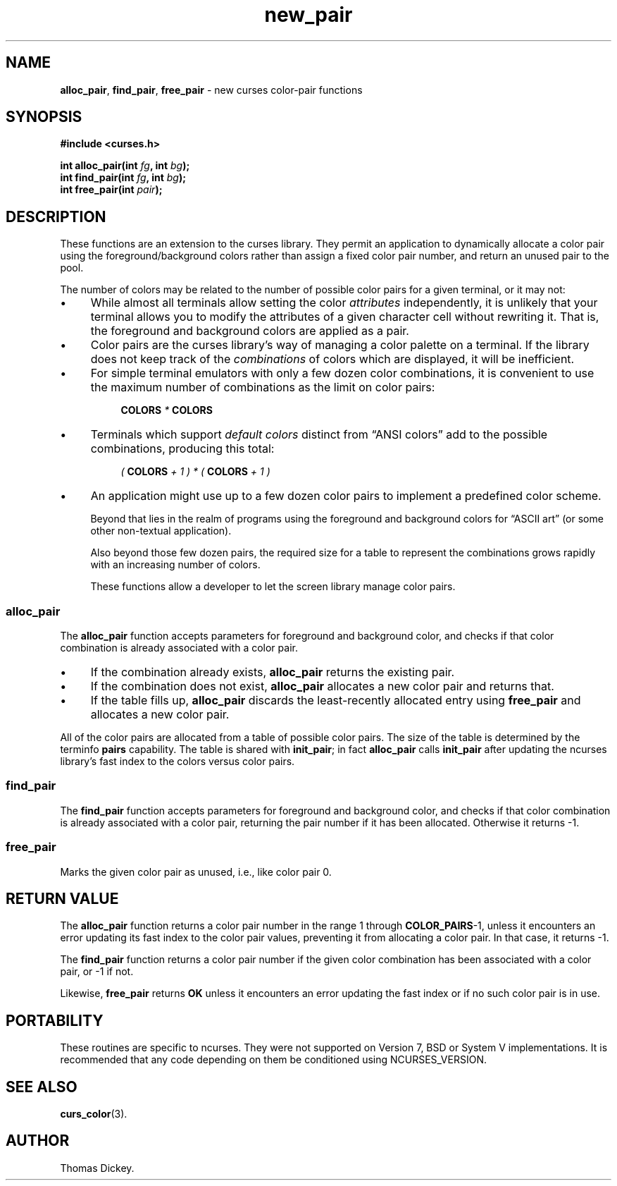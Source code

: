 .\"***************************************************************************
.\" Copyright 2018-2022,2023 Thomas E. Dickey                                *
.\" Copyright 2017 Free Software Foundation, Inc.                            *
.\"                                                                          *
.\" Permission is hereby granted, free of charge, to any person obtaining a  *
.\" copy of this software and associated documentation files (the            *
.\" "Software"), to deal in the Software without restriction, including      *
.\" without limitation the rights to use, copy, modify, merge, publish,      *
.\" distribute, distribute with modifications, sublicense, and/or sell       *
.\" copies of the Software, and to permit persons to whom the Software is    *
.\" furnished to do so, subject to the following conditions:                 *
.\"                                                                          *
.\" The above copyright notice and this permission notice shall be included  *
.\" in all copies or substantial portions of the Software.                   *
.\"                                                                          *
.\" THE SOFTWARE IS PROVIDED "AS IS", WITHOUT WARRANTY OF ANY KIND, EXPRESS  *
.\" OR IMPLIED, INCLUDING BUT NOT LIMITED TO THE WARRANTIES OF               *
.\" MERCHANTABILITY, FITNESS FOR A PARTICULAR PURPOSE AND NONINFRINGEMENT.   *
.\" IN NO EVENT SHALL THE ABOVE COPYRIGHT HOLDERS BE LIABLE FOR ANY CLAIM,   *
.\" DAMAGES OR OTHER LIABILITY, WHETHER IN AN ACTION OF CONTRACT, TORT OR    *
.\" OTHERWISE, ARISING FROM, OUT OF OR IN CONNECTION WITH THE SOFTWARE OR    *
.\" THE USE OR OTHER DEALINGS IN THE SOFTWARE.                               *
.\"                                                                          *
.\" Except as contained in this notice, the name(s) of the above copyright   *
.\" holders shall not be used in advertising or otherwise to promote the     *
.\" sale, use or other dealings in this Software without prior written       *
.\" authorization.                                                           *
.\"***************************************************************************
.\"
.\" Author: Thomas E. Dickey
.\"
.\" $Id: new_pair.3x,v 1.24 2023/07/01 15:46:10 tom Exp $
.TH new_pair 3 2023-07-01 "ncurses 6.4" "Library calls"
.ie \n(.g .ds `` \(lq
.el       .ds `` ``
.ie \n(.g .ds '' \(rq
.el       .ds '' ''
.de bP
.ie n  .IP \(bu 4
.el    .IP \(bu 2
..
.de NS
.ie n  .sp
.el    .sp .5
.ie n  .in +4
.el    .in +2
.nf
.ft CR			\" Courier
..
.de NE
.fi
.ft R
.ie n  .in -4
.el    .in -2
..
.SH NAME
\fBalloc_pair\fP,
\fBfind_pair\fP,
\fBfree_pair\fP \- new curses color-pair functions
.SH SYNOPSIS
\fB#include <curses.h>\fP
.sp
\fBint alloc_pair(int \fIfg\fB, int \fIbg\fB);\fR
.br
\fBint find_pair(int \fIfg\fB, int \fIbg\fB);\fR
.br
\fBint free_pair(int \fIpair\fB);\fR
.SH DESCRIPTION
These functions are an extension to the curses library.
They permit an application to dynamically allocate a color pair using
the foreground/background colors rather than assign a fixed color pair number,
and return an unused pair to the pool.
.PP
The number of colors may be related to the number of possible color
pairs for a given terminal, or it may not:
.bP
While almost all terminals allow setting the color \fIattributes\fP
independently,
it is unlikely that your terminal allows you to modify the attributes
of a given character cell without rewriting it.
That is, the foreground and background colors are applied as a pair.
.bP
Color pairs are the curses library's way of managing a color palette
on a terminal.
If the library does not keep track of the \fIcombinations\fP of
colors which are displayed, it will be inefficient.
.bP
For simple terminal emulators
with only a few dozen color combinations,
it is convenient to use the maximum number of combinations
as the limit on color pairs:
.NS
\fBCOLORS\fI * \fBCOLORS\fR
.NE
.bP
Terminals which support \fIdefault colors\fP distinct
from \*(``ANSI colors\*(''
add to the possible combinations, producing this total:
.NS
\fI( \fBCOLORS\fI + 1 ) * ( \fBCOLORS\fI + 1 )\fR
.NE
.bP
An application might use up to a few dozen color pairs to
implement a predefined color scheme.
.IP
Beyond that lies in the realm of programs using the foreground
and background colors for \*(``ASCII art\*(''
(or some other non-textual application).
.IP
Also beyond those few dozen pairs, the required size for a table
to represent the combinations grows rapidly with an increasing number of colors.
.IP
These functions allow a developer to let the screen library
manage color pairs.
.SS alloc_pair
The \fBalloc_pair\fP function accepts parameters for
foreground and background color, and
checks if that color combination is already associated with a color pair.
.bP
If the combination already exists,
\fBalloc_pair\fP returns the existing pair.
.bP
If the combination does not exist,
\fBalloc_pair\fP allocates a new color pair and returns that.
.bP
If the table fills up, \fBalloc_pair\fP discards the least-recently
allocated entry using \fBfree_pair\fP and allocates a new color pair.
.PP
All of the color pairs are allocated from a table of possible color pairs.
The size of the table is determined by the terminfo \fBpairs\fP capability.
The table is shared with \fBinit_pair\fP;
in fact \fBalloc_pair\fP calls \fBinit_pair\fP after
updating the ncurses library's fast index to the colors versus color pairs.
.SS find_pair
The \fBfind_pair\fP function accepts parameters for
foreground and background color, and
checks if that color combination is already associated with a color pair,
returning the pair number if it has been allocated.
Otherwise it returns \-1.
.SS free_pair
Marks the given color pair as unused,
i.e., like color pair 0.
.SH RETURN VALUE
The \fBalloc_pair\fP function returns a color pair number in the range
1 through \fBCOLOR_PAIRS\fP\-1, unless it encounters an error updating
its fast index to the color pair values, preventing it from allocating
a color pair.
In that case, it returns \-1.
.PP
The \fBfind_pair\fP function returns a color pair number if the
given color combination has been associated with a color pair,
or \-1 if not.
.PP
Likewise, \fBfree_pair\fP returns \fBOK\fP unless it encounters an
error updating the fast index or if no such color pair is in use.
.SH PORTABILITY
These routines are specific to ncurses.
They were not supported on
Version 7, BSD or System V implementations.
It is recommended that
any code depending on them be conditioned using NCURSES_VERSION.
.SH SEE ALSO
\fBcurs_color\fP(3).
.SH AUTHOR
Thomas Dickey.
